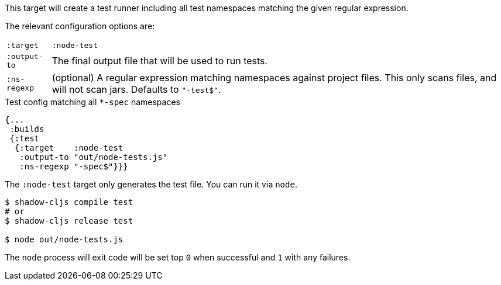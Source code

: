 This target will create a test runner including all test namespaces matching the given regular expression.

The relevant configuration options are:

[horizontal]
`:target`::    `:node-test`
`:output-to`:: The final output file that will be used to run tests.
`:ns-regexp`:: (optional) A regular expression matching namespaces against project files. This only scans files, and will not scan jars. Defaults to `"-test$"`.

.Test config matching all `*-spec` namespaces
```
{...
 :builds
 {:test
  {:target    :node-test
   :output-to "out/node-tests.js"
   :ns-regexp "-spec$"}}}
```

The `:node-test` target only generates the test file. You can run it via `node`.

```bash
$ shadow-cljs compile test
# or
$ shadow-cljs release test

$ node out/node-tests.js
```

The `node` process will exit code will be set top `0` when successful and `1` with any failures.

